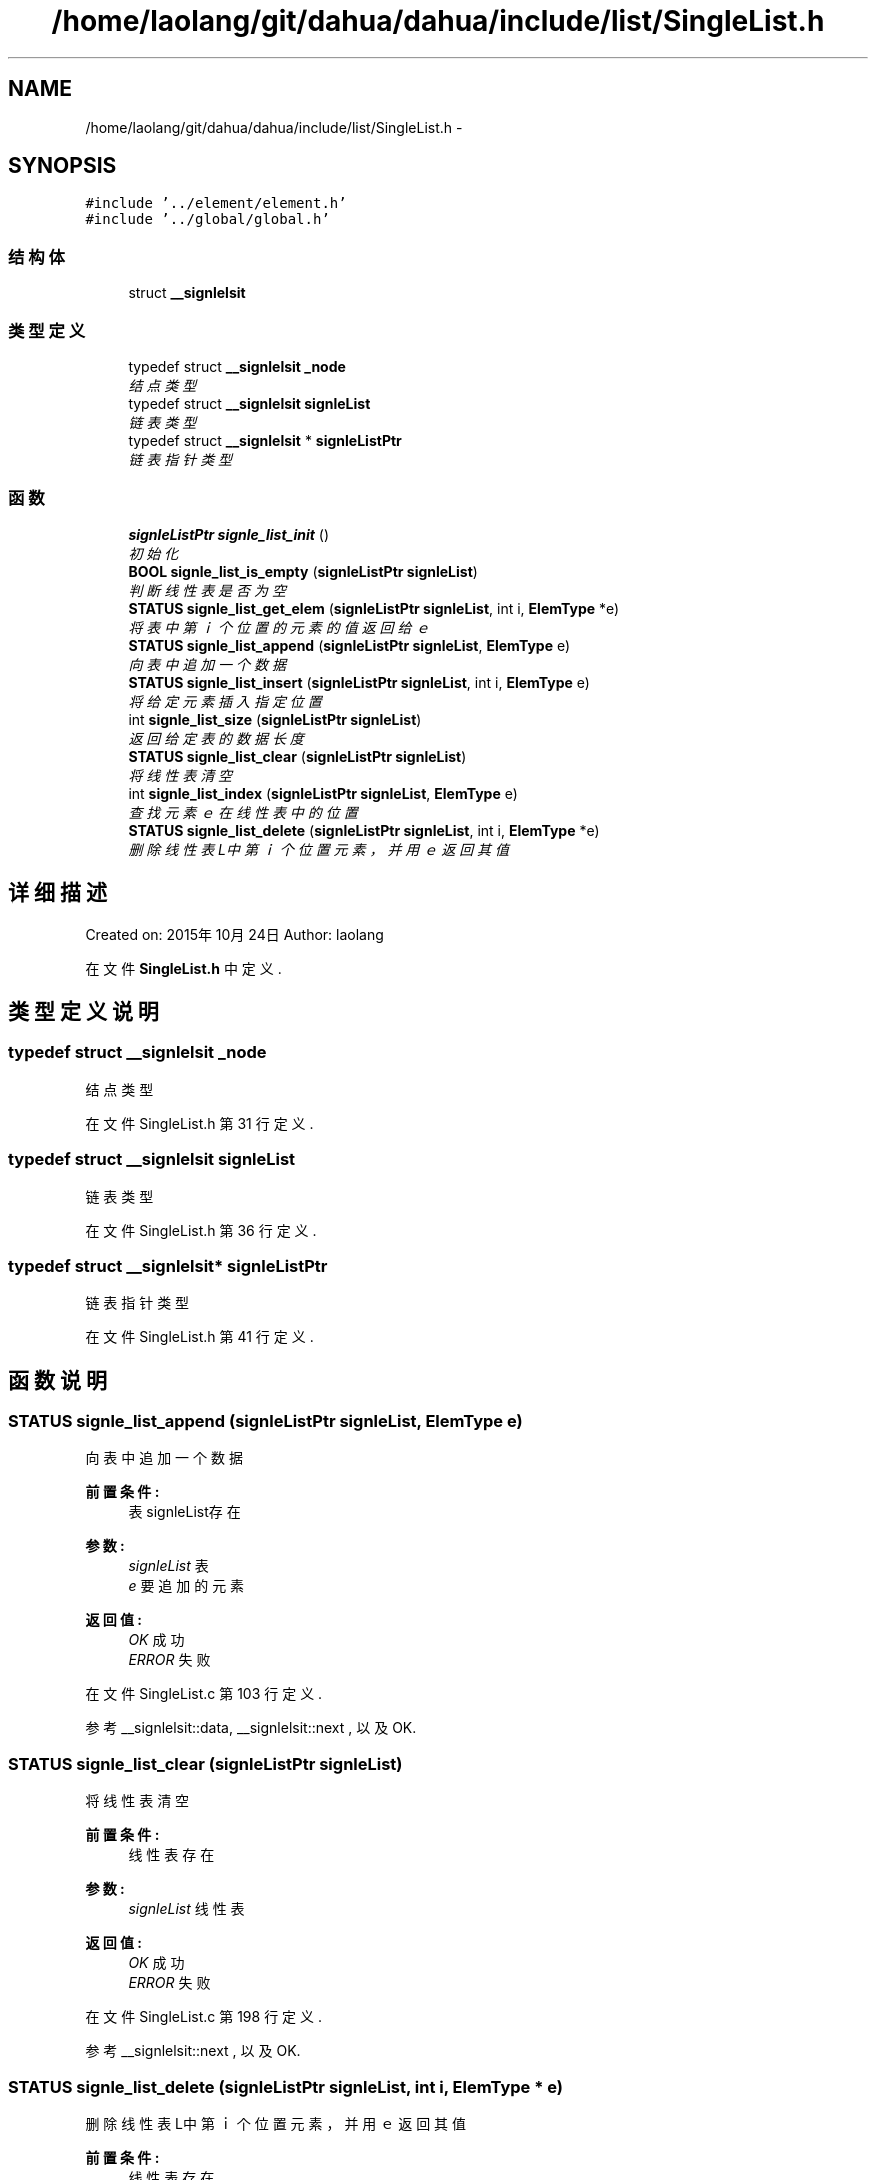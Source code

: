 .TH "/home/laolang/git/dahua/dahua/include/list/SingleList.h" 3 "2015年 十月 26日 星期一" "Version 1.0" "dahua" \" -*- nroff -*-
.ad l
.nh
.SH NAME
/home/laolang/git/dahua/dahua/include/list/SingleList.h \- 
.SH SYNOPSIS
.br
.PP
\fC#include '\&.\&./element/element\&.h'\fP
.br
\fC#include '\&.\&./global/global\&.h'\fP
.br

.SS "结构体"

.in +1c
.ti -1c
.RI "struct \fB__signlelsit\fP"
.br
.in -1c
.SS "类型定义"

.in +1c
.ti -1c
.RI "typedef struct \fB__signlelsit\fP \fB_node\fP"
.br
.RI "\fI结点类型 \fP"
.ti -1c
.RI "typedef struct \fB__signlelsit\fP \fBsignleList\fP"
.br
.RI "\fI链表类型 \fP"
.ti -1c
.RI "typedef struct \fB__signlelsit\fP * \fBsignleListPtr\fP"
.br
.RI "\fI链表指针类型 \fP"
.in -1c
.SS "函数"

.in +1c
.ti -1c
.RI "\fBsignleListPtr\fP \fBsignle_list_init\fP ()"
.br
.RI "\fI初始化 \fP"
.ti -1c
.RI "\fBBOOL\fP \fBsignle_list_is_empty\fP (\fBsignleListPtr\fP \fBsignleList\fP)"
.br
.RI "\fI判断线性表是否为空 \fP"
.ti -1c
.RI "\fBSTATUS\fP \fBsignle_list_get_elem\fP (\fBsignleListPtr\fP \fBsignleList\fP, int i, \fBElemType\fP *e)"
.br
.RI "\fI将表中第ｉ个位置的元素的值返回给ｅ \fP"
.ti -1c
.RI "\fBSTATUS\fP \fBsignle_list_append\fP (\fBsignleListPtr\fP \fBsignleList\fP, \fBElemType\fP e)"
.br
.RI "\fI向表中追加一个数据 \fP"
.ti -1c
.RI "\fBSTATUS\fP \fBsignle_list_insert\fP (\fBsignleListPtr\fP \fBsignleList\fP, int i, \fBElemType\fP e)"
.br
.RI "\fI将给定元素插入指定位置 \fP"
.ti -1c
.RI "int \fBsignle_list_size\fP (\fBsignleListPtr\fP \fBsignleList\fP)"
.br
.RI "\fI返回给定表的数据长度 \fP"
.ti -1c
.RI "\fBSTATUS\fP \fBsignle_list_clear\fP (\fBsignleListPtr\fP \fBsignleList\fP)"
.br
.RI "\fI将线性表清空 \fP"
.ti -1c
.RI "int \fBsignle_list_index\fP (\fBsignleListPtr\fP \fBsignleList\fP, \fBElemType\fP e)"
.br
.RI "\fI查找元素ｅ在线性表中的位置 \fP"
.ti -1c
.RI "\fBSTATUS\fP \fBsignle_list_delete\fP (\fBsignleListPtr\fP \fBsignleList\fP, int i, \fBElemType\fP *e)"
.br
.RI "\fI删除线性表L中第ｉ个位置元素，并用ｅ返回其值 \fP"
.in -1c
.SH "详细描述"
.PP 
Created on: 2015年10月24日 Author: laolang 
.PP
在文件 \fBSingleList\&.h\fP 中定义\&.
.SH "类型定义说明"
.PP 
.SS "typedef struct \fB__signlelsit\fP \fB_node\fP"

.PP
结点类型 
.PP
在文件 SingleList\&.h 第 31 行定义\&.
.SS "typedef struct \fB__signlelsit\fP \fBsignleList\fP"

.PP
链表类型 
.PP
在文件 SingleList\&.h 第 36 行定义\&.
.SS "typedef struct \fB__signlelsit\fP* \fBsignleListPtr\fP"

.PP
链表指针类型 
.PP
在文件 SingleList\&.h 第 41 行定义\&.
.SH "函数说明"
.PP 
.SS "\fBSTATUS\fP signle_list_append (\fBsignleListPtr\fP signleList, \fBElemType\fP e)"

.PP
向表中追加一个数据 
.PP
\fB前置条件:\fP
.RS 4
表signleList存在
.RE
.PP
\fB参数:\fP
.RS 4
\fIsignleList\fP 表 
.br
\fIe\fP 要追加的元素 
.RE
.PP
\fB返回值:\fP
.RS 4
\fIOK\fP 成功 
.br
\fIERROR\fP 失败 
.RE
.PP

.PP
在文件 SingleList\&.c 第 103 行定义\&.
.PP
参考 __signlelsit::data, __signlelsit::next , 以及 OK\&.
.SS "\fBSTATUS\fP signle_list_clear (\fBsignleListPtr\fP signleList)"

.PP
将线性表清空 
.PP
\fB前置条件:\fP
.RS 4
线性表存在
.RE
.PP
\fB参数:\fP
.RS 4
\fIsignleList\fP 线性表 
.RE
.PP
\fB返回值:\fP
.RS 4
\fIOK\fP 成功 
.br
\fIERROR\fP 失败 
.RE
.PP

.PP
在文件 SingleList\&.c 第 198 行定义\&.
.PP
参考 __signlelsit::next , 以及 OK\&.
.SS "\fBSTATUS\fP signle_list_delete (\fBsignleListPtr\fP signleList, int i, \fBElemType\fP * e)"

.PP
删除线性表L中第ｉ个位置元素，并用ｅ返回其值 
.PP
\fB前置条件:\fP
.RS 4
线性表存在 
.PP
线性表不为空 
.PP
i　的位置合法，即i满足 0 <= i < signleList->size
.RE
.PP
\fB参数:\fP
.RS 4
\fIsignleList\fP 线性表 
.br
\fIi　要删除的元素的位置\fP 
.br
\fIe　保存删除的元素的值\fP 
.RE
.PP
\fB返回值:\fP
.RS 4
\fIOK\fP 删除成功 
.br
\fIERROR\fP 删除失败 
.RE
.PP

.PP
在文件 SingleList\&.c 第 256 行定义\&.
.PP
参考 __signlelsit::data, __signlelsit::next, OK , 以及 signle_list_is_empty()\&.
.SS "\fBSTATUS\fP signle_list_get_elem (\fBsignleListPtr\fP signleList, int i, \fBElemType\fP * e)"

.PP
将表中第ｉ个位置的元素的值返回给ｅ 
.PP
\fB前置条件:\fP
.RS 4
表signleList存在 
.PP
表signleList不为空 
.PP
位置i合法，即i满足 0 <= i < signleList->size 
.RE
.PP
\fB参数:\fP
.RS 4
\fIsignleList\fP 表 
.br
\fIi\fP 位置 
.br
\fIe\fP 保存第ｉ个位置元素的值 
.RE
.PP
\fB返回值:\fP
.RS 4
\fIOK\fP 查找成功 
.br
\fIERROR\fP 查找失败 
.RE
.PP

.PP
在文件 SingleList\&.c 第 63 行定义\&.
.PP
参考 __signlelsit::data, ERROR, __signlelsit::next, OK , 以及 signle_list_is_empty()\&.
.SS "int signle_list_index (\fBsignleListPtr\fP signleList, \fBElemType\fP e)"

.PP
查找元素ｅ在线性表中的位置 
.PP
\fB前置条件:\fP
.RS 4
线性表存在且不为空
.RE
.PP
\fB参数:\fP
.RS 4
\fIsignleList\fP 表 
.br
\fIe　要查找的元素\fP 
.RE
.PP
\fB返回:\fP
.RS 4
e　在表中的位置 
.RE
.PP
\fB返回值:\fP
.RS 4
\fIERROR\fP 不在线性表中或线性表为空或线性表不存在 
.RE
.PP

.PP
在文件 SingleList\&.c 第 223 行定义\&.
.PP
参考 __signlelsit::data, __signlelsit::next , 以及 signle_list_is_empty()\&.
.SS "\fBsignleListPtr\fP signle_list_init ()"

.PP
初始化 
.PP
\fB返回:\fP
.RS 4
指向初始化后的链表 
.RE
.PP
\fB返回值:\fP
.RS 4
\fINULL\fP 创建失败 
.RE
.PP

.PP
在文件 SingleList\&.c 第 18 行定义\&.
.PP
参考 __signlelsit::next\&.
.SS "\fBSTATUS\fP signle_list_insert (\fBsignleListPtr\fP signleList, int i, \fBElemType\fP e)"

.PP
将给定元素插入指定位置 
.PP
\fB前置条件:\fP
.RS 4
表signleList存在 
.PP
位置i合法，如果i<0或i>signleList->size + 1 则为非法
.RE
.PP
\fB参数:\fP
.RS 4
\fIsignleList\fP 给定的表 
.br
\fIi\fP 位置 
.br
\fIe\fP 要插入的元素 
.RE
.PP
\fB返回:\fP
.RS 4
.RE
.PP

.PP
在文件 SingleList\&.c 第 133 行定义\&.
.PP
参考 __signlelsit::data, ERROR, __signlelsit::next, OK , 以及 signle_list_is_empty()\&.
.SS "\fBBOOL\fP signle_list_is_empty (\fBsignleListPtr\fP signleList)"

.PP
判断线性表是否为空 
.PP
\fB前置条件:\fP
.RS 4
链表存在
.RE
.PP
\fB参数:\fP
.RS 4
\fIsignleList\fP 给定的线性表 
.RE
.PP
\fB返回值:\fP
.RS 4
\fITRUE\fP 为空 
.br
\fIFALSE\fP 不为空 
.RE
.PP

.PP
在文件 SingleList\&.c 第 39 行定义\&.
.PP
参考 FALSE, __signlelsit::next , 以及 TRUE\&.
.PP
参考自 signle_list_delete(), signle_list_get_elem(), signle_list_index() , 以及 signle_list_insert()\&.
.SS "int signle_list_size (\fBsignleListPtr\fP signleList)"

.PP
返回给定表的数据长度 
.PP
\fB前置条件:\fP
.RS 4
给定的表 signleList 不为NULL 
.RE
.PP
\fB参数:\fP
.RS 4
\fIsignleList\fP 给定的表 
.RE
.PP
\fB返回:\fP
.RS 4
表的长度 
.RE
.PP

.PP
在文件 SingleList\&.c 第 174 行定义\&.
.PP
参考 __signlelsit::next\&.
.SH "作者"
.PP 
由 Doyxgen 通过分析 dahua 的 源代码自动生成\&.
